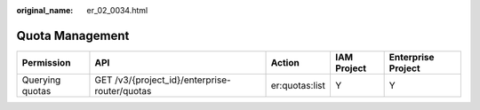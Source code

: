 :original_name: er_02_0034.html

.. _er_02_0034:

Quota Management
================

+-----------------+-----------------------------------------------+----------------+-------------+--------------------+
| Permission      | API                                           | Action         | IAM Project | Enterprise Project |
+=================+===============================================+================+=============+====================+
| Querying quotas | GET /v3/{project_id}/enterprise-router/quotas | er:quotas:list | Y           | Y                  |
+-----------------+-----------------------------------------------+----------------+-------------+--------------------+

